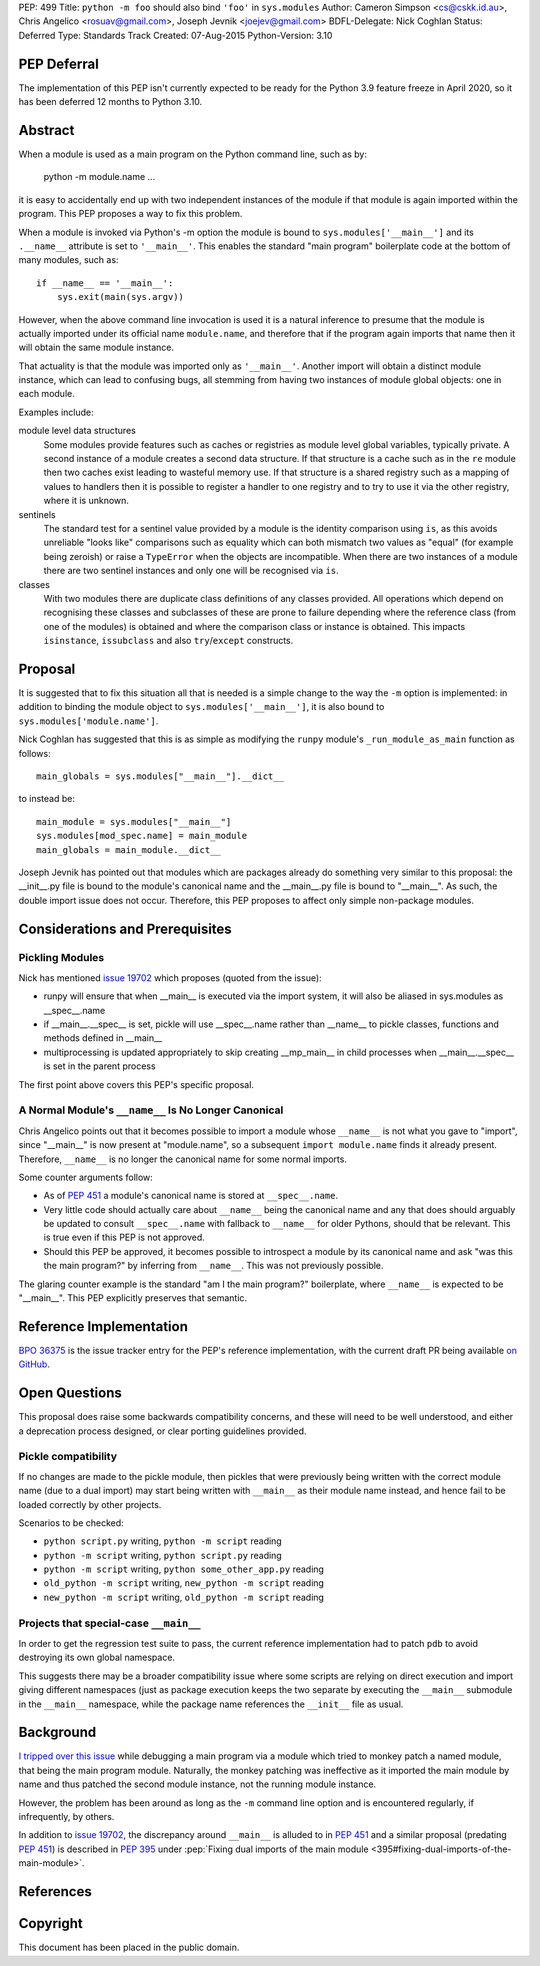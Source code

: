 PEP: 499
Title: ``python -m foo`` should also bind ``'foo'`` in ``sys.modules``
Author: Cameron Simpson <cs@cskk.id.au>, Chris Angelico <rosuav@gmail.com>, Joseph Jevnik <joejev@gmail.com>
BDFL-Delegate: Nick Coghlan
Status: Deferred
Type: Standards Track
Created: 07-Aug-2015
Python-Version: 3.10


PEP Deferral
============

The implementation of this PEP isn't currently expected to be ready for the
Python 3.9 feature freeze in April 2020, so it has been deferred 12 months to
Python 3.10.


Abstract
========

When a module is used as a main program on the Python command line,
such as by:

    python -m module.name ...

it is easy to accidentally end up with two independent instances
of the module if that module is again imported within the program.
This PEP proposes a way to fix this problem.

When a module is invoked via Python's -m option the module is bound
to ``sys.modules['__main__']`` and its ``.__name__`` attribute is set to
``'__main__'``.
This enables the standard "main program" boilerplate code at the
bottom of many modules, such as::

    if __name__ == '__main__':
        sys.exit(main(sys.argv))

However, when the above command line invocation is used it is a
natural inference to presume that the module is actually imported
under its official name ``module.name``,
and therefore that if the program again imports that name
then it will obtain the same module instance.

That actuality is that the module was imported only as ``'__main__'``.
Another import will obtain a distinct module instance, which can
lead to confusing bugs,
all stemming from having two instances of module global objects:
one in each module.

Examples include:

module level data structures
  Some modules provide features such as caches or registries
  as module level global variables,
  typically private.
  A second instance of a module creates a second data structure.
  If that structure is a cache
  such as in the ``re`` module
  then two caches exist leading to wasteful memory use.
  If that structure is a shared registry
  such as a mapping of values to handlers
  then it is possible to register a handler to one registry
  and to try to use it via the other registry, where it is unknown.

sentinels
  The standard test for a sentinel value provided by a module
  is the identity comparison using ``is``,
  as this avoids unreliable "looks like" comparisons
  such as equality which can both mismatch two values as "equal"
  (for example being zeroish)
  or raise a ``TypeError`` when the objects are incompatible.
  When there are two instances of a module
  there are two sentinel instances
  and only one will be recognised via ``is``.

classes
  With two modules
  there are duplicate class definitions of any classes provided.
  All operations which depend on recognising these classes
  and subclasses of these are prone to failure
  depending where the reference class
  (from one of the modules) is obtained
  and where the comparison class or instance is obtained.
  This impacts ``isinstance``, ``issubclass``
  and also ``try``/``except`` constructs.

Proposal
========

It is suggested that to fix this situation all that is needed is a
simple change to the way the ``-m`` option is implemented: in addition
to binding the module object to ``sys.modules['__main__']``, it is also
bound to ``sys.modules['module.name']``.

Nick Coghlan has suggested that this is as simple as modifying the
``runpy`` module's ``_run_module_as_main`` function as follows::

    main_globals = sys.modules["__main__"].__dict__

to instead be::

    main_module = sys.modules["__main__"]
    sys.modules[mod_spec.name] = main_module
    main_globals = main_module.__dict__

Joseph Jevnik has pointed out that modules which are packages already
do something very similar to this proposal:
the __init__.py file is bound to the module's canonical name
and the __main__.py file is bound to "__main__".
As such, the double import issue does not occur.
Therefore, this PEP proposes to affect only simple non-package modules.


Considerations and Prerequisites
================================

Pickling Modules
----------------

Nick has mentioned `issue 19702`_ which proposes (quoted from the issue):

- runpy will ensure that when __main__ is executed via the import
  system, it will also be aliased in sys.modules as __spec__.name
- if __main__.__spec__ is set, pickle will use __spec__.name rather
  than __name__ to pickle classes, functions and methods defined in
  __main__
- multiprocessing is updated appropriately to skip creating __mp_main__
  in child processes when __main__.__spec__ is set in the parent
  process

The first point above covers this PEP's specific proposal.


A Normal Module's ``__name__`` Is No Longer Canonical
-----------------------------------------------------

Chris Angelico points out that it becomes possible to import a
module whose ``__name__`` is not what you gave to "import", since
"__main__" is now present at "module.name", so a subsequent
``import module.name`` finds it already present.
Therefore, ``__name__`` is no longer the canonical name for some normal imports.

Some counter arguments follow:

- As of :pep:`451` a module's canonical name is stored at ``__spec__.name``.
- Very little code should actually care about ``__name__`` being the canonical name
  and any that does should arguably be updated to consult ``__spec__.name``
  with fallback to ``__name__`` for older Pythons, should that be relevant.
  This is true even if this PEP is not approved.
- Should this PEP be approved,
  it becomes possible to introspect a module by its canonical name
  and ask "was this the main program?" by inferring from ``__name__``.
  This was not previously possible.

The glaring counter example is the standard "am I the main program?" boilerplate,
where ``__name__`` is expected to be "__main__".
This PEP explicitly preserves that semantic.


Reference Implementation
========================

`BPO 36375 <https://bugs.python.org/issue36375>`_ is the issue tracker entry
for the PEP's reference implementation, with the current draft PR being
available `on GitHub <https://github.com/python/cpython/pull/12490>`_.


Open Questions
==============

This proposal does raise some backwards compatibility concerns, and these will
need to be well understood, and either a deprecation process designed, or clear
porting guidelines provided.

Pickle compatibility
--------------------

If no changes are made to the pickle module, then pickles that were previously
being written with the correct module name (due to a dual import) may start
being written with ``__main__`` as their module name instead, and hence fail
to be loaded correctly by other projects.

Scenarios to be checked:

* ``python script.py`` writing, ``python -m script`` reading
* ``python -m script`` writing, ``python script.py`` reading
* ``python -m script`` writing, ``python some_other_app.py`` reading
* ``old_python -m script`` writing, ``new_python -m script`` reading
* ``new_python -m script`` writing, ``old_python -m script`` reading


Projects that special-case ``__main__``
---------------------------------------

In order to get the regression test suite to pass, the current reference
implementation had to patch ``pdb`` to avoid destroying its own global
namespace.

This suggests there may be a broader compatibility issue where some scripts are
relying on direct execution and import giving different namespaces (just as
package execution keeps the two separate by executing the ``__main__``
submodule in the ``__main__`` namespace, while the package name references
the ``__init__`` file as usual.


Background
==========

`I tripped over this issue`_ while debugging a main program via a
module which tried to monkey patch a named module, that being the
main program module.  Naturally, the monkey patching was ineffective
as it imported the main module by name and thus patched the second
module instance, not the running module instance.

However, the problem has been around as long as the ``-m`` command
line option and is encountered regularly, if infrequently, by others.

In addition to `issue 19702`_, the discrepancy around ``__main__``
is alluded to in :pep:`451` and a similar proposal (predating :pep:`451`)
is described in :pep:`395` under
:pep:`Fixing dual imports of the main module <395#fixing-dual-imports-of-the-main-module>`.


References
==========

.. _issue 19702: http://bugs.python.org/issue19702

.. _I tripped over this issue: https://mail.python.org/pipermail/python-list/2015-August/694905.html


Copyright
=========

This document has been placed in the public domain.
